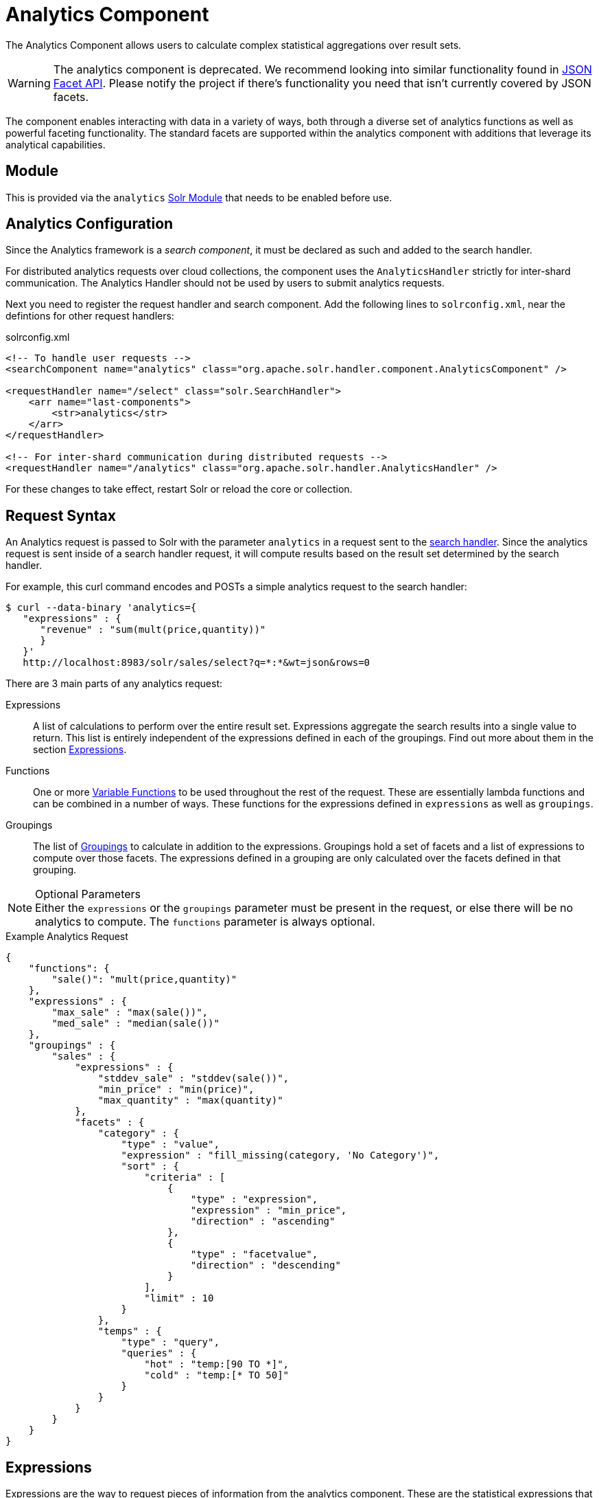 = Analytics Component
:page-children: analytics-expression-sources, analytics-mapping-functions, analytics-reduction-functions
:toclevels: 2
// Licensed to the Apache Software Foundation (ASF) under one
// or more contributor license agreements.  See the NOTICE file
// distributed with this work for additional information
// regarding copyright ownership.  The ASF licenses this file
// to you under the Apache License, Version 2.0 (the
// "License"); you may not use this file except in compliance
// with the License.  You may obtain a copy of the License at
//
//   http://www.apache.org/licenses/LICENSE-2.0
//
// Unless required by applicable law or agreed to in writing,
// software distributed under the License is distributed on an
// "AS IS" BASIS, WITHOUT WARRANTIES OR CONDITIONS OF ANY
// KIND, either express or implied.  See the License for the
// specific language governing permissions and limitations
// under the License.

The Analytics Component allows users to calculate complex statistical aggregations over result sets.

WARNING: The analytics component is deprecated. We recommend looking into similar functionality found in xref:json-facet-api.adoc[JSON Facet API]. Please notify the project if there's functionality you need that isn't currently covered by JSON facets.

The component enables interacting with data in a variety of ways, both through a diverse set of analytics functions as well as powerful faceting functionality.
The standard facets are supported within the analytics component with additions that leverage its analytical capabilities.

== Module

This is provided via the `analytics` xref:configuration-guide:solr-modules.adoc[Solr Module] that needs to be enabled before use.

== Analytics Configuration

Since the Analytics framework is a _search component_, it must be declared as such and added to the search handler.

For distributed analytics requests over cloud collections, the component uses the `AnalyticsHandler` strictly for inter-shard communication.
The Analytics Handler should not be used by users to submit analytics requests.

Next you need to register the request handler and search component.
Add the following lines to `solrconfig.xml`, near the defintions for other request handlers:

[source,xml]
.solrconfig.xml
----
<!-- To handle user requests -->
<searchComponent name="analytics" class="org.apache.solr.handler.component.AnalyticsComponent" />

<requestHandler name="/select" class="solr.SearchHandler">
    <arr name="last-components">
        <str>analytics</str>
    </arr>
</requestHandler>

<!-- For inter-shard communication during distributed requests -->
<requestHandler name="/analytics" class="org.apache.solr.handler.AnalyticsHandler" />
----

For these changes to take effect, restart Solr or reload the core or collection.

== Request Syntax

An Analytics request is passed to Solr with the parameter `analytics` in a request sent to the
xref:configuration-guide:requesthandlers-searchcomponents.adoc#search-handlers[search handler].
Since the analytics request is sent inside of a search handler request, it will compute results based on the result set determined by the search handler.

For example, this curl command encodes and POSTs a simple analytics request to the search handler:

[source,bash]
----
$ curl --data-binary 'analytics={
   "expressions" : {
      "revenue" : "sum(mult(price,quantity))"
      }
   }'
   http://localhost:8983/solr/sales/select?q=*:*&wt=json&rows=0
----

There are 3 main parts of any analytics request:

Expressions::
A list of calculations to perform over the entire result set.
Expressions aggregate the search results into a single value to return.
This list is entirely independent of the expressions defined in each of the groupings.
Find out more about them in the section <<Expressions>>.

Functions::
One or more <<variable-functions, Variable Functions>> to be used throughout the rest of the request.
These are essentially lambda functions and can be combined in a number of ways.
These functions for the expressions defined in `expressions` as well as `groupings`.

Groupings::
The list of <<groupings-and-facets, Groupings>> to calculate in addition to the expressions.
Groupings hold a set of facets and a list of expressions to compute over those facets.
The expressions defined in a grouping are only calculated over the facets defined in that grouping.

[NOTE]
.Optional Parameters
Either the `expressions` or the `groupings` parameter must be present in the request, or else there will be no analytics to compute.
The `functions` parameter is always optional.

[source,json]
.Example Analytics Request
----
{
    "functions": {
        "sale()": "mult(price,quantity)"
    },
    "expressions" : {
        "max_sale" : "max(sale())",
        "med_sale" : "median(sale())"
    },
    "groupings" : {
        "sales" : {
            "expressions" : {
                "stddev_sale" : "stddev(sale())",
                "min_price" : "min(price)",
                "max_quantity" : "max(quantity)"
            },
            "facets" : {
                "category" : {
                    "type" : "value",
                    "expression" : "fill_missing(category, 'No Category')",
                    "sort" : {
                        "criteria" : [
                            {
                                "type" : "expression",
                                "expression" : "min_price",
                                "direction" : "ascending"
                            },
                            {
                                "type" : "facetvalue",
                                "direction" : "descending"
                            }
                        ],
                        "limit" : 10
                    }
                },
                "temps" : {
                    "type" : "query",
                    "queries" : {
                        "hot" : "temp:[90 TO *]",
                        "cold" : "temp:[* TO 50]"
                    }
                }
            }
        }
    }
}
----

== Expressions

Expressions are the way to request pieces of information from the analytics component.
These are the statistical expressions that you want computed and returned in your response.

=== Constructing an Expression

==== Expression Components

An expression is built using fields, constants, mapping functions and reduction functions.
The ways that these can be defined are described below.

Sources::
* Constants: The values defined in the expression.
The supported constant types are described in the section xref:analytics-expression-sources.adoc#constants[Constants].

* Fields: Solr fields that are read from the index.
The supported fields are listed in the section xref:analytics-expression-sources.adoc#supported-field-types[Supported Field Types].

Mapping Functions::
Mapping functions map values for each Solr Document or Reduction.
The provided mapping functions are detailed in the xref:analytics-mapping-functions.adoc[].

* Unreduced Mapping: Mapping a Field with another Field or Constant returns a value for every Solr Document.
Unreduced mapping functions can take fields, constants as well as other unreduced mapping functions as input.

* Reduced Mapping: Mapping a Reduction Function with another Reduction Function or Constant returns a single value.

Reduction Functions::
Functions that reduce the values of sources and/or unreduced mapping functions for every Solr Document to a single value.
The provided reduction functions are detailed in the xref:analytics-reduction-functions.adoc[].

==== Component Ordering

The expression components must be used in the following order to create valid expressions.

. Reduced Mapping Function
.. Constants
.. Reduction Function
... Sources
... Unreduced Mapping Function
.... Sources
.... Unreduced Mapping Function
.. Reduced Mapping Function
. Reduction Function

This ordering is based on the following rules:

* No reduction function can be an argument of another reduction function.
Since all reduction is done together in one step, one reduction function cannot rely on the result of another.
* No fields can be left unreduced, since the analytics component cannot return a list of values for an expression (one for every document).
Every expression must be reduced to a single value.
* Mapping functions are not necessary when creating functions, however as many nested mappings as needed can be used.
* Nested mapping functions must be the same type, so either both must be unreduced or both must be reduced.
A reduced mapping function cannot take an unreduced mapping function as a parameter and vice versa.

==== Example Construction

With the above definitions and ordering, an example expression can be broken up into its components:

[source,bash]
div(sum(a,fill_missing(b,0)),add(10.5,count(mult(a,c)))))

As a whole, this is a reduced mapping function.
The `div` function is a reduced mapping function since it is a xref:analytics-mapping-functions.adoc#division[provided mapping function] and has reduced arguments.

If we break down the expression further:

* `sum(a,fill_missing(b,0))`: Reduction Function +
`sum` is a xref:analytics-reduction-functions.adoc#sum[provided reduction function].
** `a`: Field
** `fill_missing(b,0)`: Unreduced Mapping Function +
`fill_missing` is an unreduced mapping function since it is a xref:analytics-mapping-functions.adoc#fill-missing[provided mapping function] and has a field argument.
*** `b`: Field
*** `0`: Constant

* `add(10.5,count(mult(a,c)))`: Reduced Mapping Function +
`add` is a reduced mapping function since it is a xref:analytics-mapping-functions.adoc#addition[provided mapping function] and has a reduction function argument.
** `10.5`: Constant
** `count(mult(a,c))`: Reduction Function +
`count` is a xref:analytics-reduction-functions.adoc#count[provided reduction function].
*** `mult(a,c)`: Unreduced Mapping Function +
`mult` is an unreduced mapping function since it is a xref:analytics-mapping-functions.adoc#multiplication[provided mapping function] and has two field arguments.
**** `a`: Field
**** `c`: Field

=== Expression Cardinality (Multi-Valued and Single-Valued)

The root of all multi-valued expressions are multi-valued fields.
Single-valued expressions can be started with constants or single-valued fields.
All single-valued expressions can be treated as multi-valued expressions that contain one value.

Single-valued expressions and multi-valued expressions can be used together in many mapping functions, as well as multi-valued expressions being used alone, and many single-valued expressions being used together.
For example:

`add(<single-valued double>, <single-valued double>, ...)`::
Returns a single-valued double expression where the value of the values of each expression are added.

`add(<single-valued double>, <multi-valued double>)`::
Returns a multi-valued double expression where each value of the second expression is added to the single value of the first expression.

`add(<multi-valued double>, <single-valued double>)`::
Acts the same as the above function.

`add(<multi-valued double>)`::
Returns a single-valued double expression which is the sum of the multiple values of the parameter expression.

=== Types and Implicit Casting

The new analytics component currently supports the types listed in the below table.
These types have one-way implicit casting enabled for the following relationships:

[cols="20s,80",options="header"]
|===
| Type | Implicitly Casts To
| Boolean | String
| Date | Long, String
| Integer | Long, Float, Double, String
| Long | Double, String
| Float | Double, String
| Double | String
| String | _none_
|===

An implicit cast means that if a function requires a certain type of value as a parameter, arguments will be automatically converted to that type if it is possible.

For example, `concat()` only accepts string parameters and since all types can be implicitly cast to strings, any type is accepted as an argument.

This also goes for dynamically typed functions.
`fill_missing()` requires two arguments of the same type.
However, two types that implicitly cast to the same type can also be used.

For example, `fill_missing(<long>,<float>)` will be cast to `fill_missing(<double>,<double>)` since long cannot be cast to float and float cannot be cast to long implicitly.

There is an ordering to implicit casts, where the more specialized type is ordered ahead of the more general type.
Therefore even though both long and float can be implicitly cast to double and string, they will be cast to double.
This is because double is a more specialized type than string, which every type can be cast to.

The ordering is the same as their order in the above table.

Cardinality can also be implicitly cast.
Single-valued expressions can always be implicitly cast to multi-valued expressions, since all single-valued expressions are multi-valued expressions with one value.

Implicit casting will only occur when an expression will not "compile" without it.
If an expression follows all typing rules initially, no implicit casting will occur.
Certain functions such as `string()`, `date()`, `round()`, `floor()`, and `ceil()` act as explicit casts, declaring the type that is desired.
However `round()`, `floor()` and `cell()` can return either int or long, depending on the argument type.

== Variable Functions

Variable functions are a way to shorten your expressions and make writing analytics queries easier.
They are essentially lambda functions defined in a request.

[source,json]
.Example Basic Function
----
{
    "functions" : {
        "sale()" : "mult(price,quantity)"
    },
    "expressions" : {
        "max_sale" : "max(sale())",
        "med_sale" : "median(sale())"
    }
}
----

In the above request, instead of writing `mult(price,quantity)` twice, a function `sale()` was defined to abstract this idea.
Then that function was used in the multiple expressions.

Suppose that we want to look at the sales of specific categories:

[source,json]
----
{
    "functions" : {
        "clothing_sale()" : "filter(mult(price,quantity),equal(category,'Clothing'))",
        "kitchen_sale()" : "filter(mult(price,quantity),equal(category,\"Kitchen\"))"
    },
    "expressions" : {
        "max_clothing_sale" : "max(clothing_sale())"
      , "med_clothing_sale" : "median(clothing_sale())"
      , "max_kitchen_sale" : "max(kitchen_sale())"
      , "med_kitchen_sale" : "median(kitchen_sale())"
    }
}
----

=== Arguments

Instead of making a function for each category, it would be much easier to use `category` as an input to the `sale()` function.
An example of this functionality is shown below:

[source,json]
.Example Function with Arguments
----
{
    "functions" : {
        "sale(cat)" : "filter(mult(price,quantity),equal(category,cat))"
    },
    "expressions" : {
        "max_clothing_sale" : "max(sale(\"Clothing\"))"
      , "med_clothing_sale" : "median(sale('Clothing'))"
      , "max_kitchen_sale" : "max(sale(\"Kitchen\"))"
      , "med_kitchen_sale" : "median(sale('Kitchen'))"
    }
}
----

Variable Functions can take any number of arguments and use them in the function expression as if they were a field or constant.

=== Variable Length Arguments

There are analytics functions that take a variable amount of parameters.
Therefore there are use cases where variable functions would need to take a variable amount of parameters.

For example, maybe there are multiple, yet undetermined, number of components to the price of a product.
Functions can take a variable length of parameters if the last parameter is followed by `..`

[source,json]
.Example Function with a Variable Length Argument
----
{
    "functions" : {
        "sale(cat, costs..)" : "filter(mult(add(costs),quantity),equal(category,cat))"
    },
    "expressions" : {
        "max_clothing_sale" : "max(sale('Clothing', material, tariff, tax))"
      , "med_clothing_sale" : "median(sale('Clothing', material, tariff, tax))"
      , "max_kitchen_sale" : "max(sale('Kitchen', material, construction))"
      , "med_kitchen_sale" : "median(sale('Kitchen', material, construction))"
    }
}
----

In the above example a variable length argument is used to encapsulate all of the costs to use for a product.
There is no definite number of arguments requested for the variable length parameter, therefore the clothing expressions can use 3 and the kitchen expressions can use 2.
When the `sale()` function is called, `costs` is expanded to the arguments given.

Therefore in the above request, inside of the `sale` function:

* `add(costs)`

is expanded to both of the following:

* `add(material, tariff, tax)`
* `add(material, construction)`

=== For-Each Functions

[CAUTION]
.Advanced Functionality
====
The following function details are for advanced requests.
====

Although the above functionality allows for an undefined number of arguments to be passed to a function, it does not allow for interacting with those arguments.

Many times we might want to wrap each argument in additional functions.
For example maybe we want to be able to look at multiple categories at the same time.
So we want to see if `category EQUALS x *OR* category EQUALS y` and so on.

In order to do this we need to use for-each lambda functions, which transform each value of the variable length parameter.
The for-each is started with the `:` character after the variable length parameter.

[source,json]
.Example Function with a For-Each
----
{
    "functions" : {
        "sale(cats..)" : "filter(mult(price,quantity),or(cats:equal(category,_)))"
    },
    "expressions" : {
        "max_sale_1" : "max(sale('Clothing', 'Kitchen'))"
      , "med_sale_1" : "median(sale('Clothing', 'Kitchen'))"
      , "max_sale_2" : "max(sale('Electronics', 'Entertainment', 'Travel'))"
      , "med_sale_2" : "median(sale('Electronics', 'Entertainment', 'Travel'))"
    }
}
----

In this example, `cats:` is the syntax that starts a for-each lambda function over every parameter `cats`, and the `\_` character is used to refer to the value of `cats` in each iteration in the for-each.
When `sale("Clothing", "Kitchen")` is called, the lambda function `equal(category,_)` is applied to both Clothing and Kitchen inside of the `or()` function.

Using all of these rules, the expression:

[source,text]
`sale("Clothing","Kitchen")`

is expanded to:

[source,text]
`filter(mult(price,quantity),or(equal(category,"Kitchen"),equal(category,"Clothing")))`

by the expression parser.

== Groupings And Facets

Facets, much like in other parts of Solr, allow analytics results to be broken up and grouped by attributes of the data that the expressions are being calculated over.

The currently available facets for use in the analytics component are Value Facets, Pivot Facets, Range Facets and Query Facets.
Each facet is required to have a unique name within the grouping it is defined in, and no facet can be defined outside of a grouping.

Groupings allow users to calculate the same grouping of expressions over a set of facets.
Groupings must have both `expressions` and `facets` given.

[source,json]
.Example Base Facet Request
----
{
    "functions" : {
        "sale()" : "mult(price,quantity)"
    },
    "groupings" : {
        "sales_numbers" : {
            "expressions" : {
                "max_sale" : "max(sale())",
                "med_sale" : "median(sale())"
            },
            "facets" : {
                "<name>" : "< facet request >"
            }
        }
    }
}
----

[source,json]
.Example Base Facet Response
----
{
    "analytics_response" : {
        "groupings" : {
            "sales_numbers" : {
                "<name>" : "< facet response >"
            }
        }
    }
}
----

=== Facet Sorting

Some Analytics facets allow for complex sorting of their results.
The two current sortable facets are <<value-facets, Analytic Value Facets>> and <<analytic-pivot-facets, Analytic Pivot Facets>>.

==== Parameters

`criteria`::
+
[%autowidth,frame=none]
|===
s|Required |Default: none
|===
+
The list of criteria to sort the facet by.
+
It takes the following parameters:

`type`:::
+
[%autowidth,frame=none]
|===
s|Required |Default: none
|===
+
The type of sort.
There are two possible values:
* `expression`: Sort by the value of an expression defined in the same grouping.
* `facetvalue`: Sort by the string-representation of the facet value.

`Direction`:::
+
[%autowidth,frame=none]
|===
|Optional |Default: `ascending`
|===
+
The direction to sort.
The options are `ascending` or `descending`.

`expression`:::
+
[%autowidth,frame=none]
|===
|Optional |Default: none
|===
+
When `type` is `expression`, the name of an expression defined in the same grouping.

`limit`::
+
[%autowidth,frame=none]
|===
|Optional |Default: `-1`
|===
+
Limit the number of returned facet values to the top _N_.
The default means there is no limit.

`offset`::
+
[%autowidth,frame=none]
|===
|Optional |Default: `0`
|===
+
When a limit is set, skip the top _N_ facet values.

[source,json]
.Example Sort Request
----
{
    "criteria" : [
        {
            "type" : "expression",
            "expression" : "max_sale",
            "direction" : "ascending"
        },
        {
            "type" : "facetvalue",
            "direction" : "descending"
        }
    ],
    "limit" : 10,
    "offset" : 5
}
----

=== Value Facets

Value facets are used to group documents by the value of a mapping expression applied to each document.
Mapping expressions are expressions that do not include a reduction function.

For more information, refer to the <<expression-components, Expressions section>>.
For example:

* `mult(quantity, sum(price, tax))`: breakup documents by the revenue generated.
* `fillmissing(state, "N/A")`: breakup documents by state, where N/A is used when the document doesn't contain a state.

Value facets can be sorted.

==== Parameters

`expression`::
+
[%autowidth,frame=none]
|===
s|Required |Default: none
|===
+
The expression to choose a facet bucket for each document.

`sort`::
+
[%autowidth,frame=none]
|===
|Optional |Default: none
|===
+
A <<Facet Sorting,sort>> for the results of the pivot.

[source,json]
.Example Value Facet Request
----
{
    "type" : "value",
    "expression" : "fillmissing(category,'No Category')",
    "sort" : {}
}
----

[source,json]
.Example Value Facet Response
----
[
    { "..." : "..." },
    {
        "value" : "Electronics",
        "results" : {
            "max_sale" : 103.75,
            "med_sale" : 15.5
        }
    },
    {
        "value" : "Kitchen",
        "results" : {
            "max_sale" : 88.25,
            "med_sale" : 11.37
        }
    },
    { "..." : "..." }
]
----

[NOTE]
This is a replacement for field facets that existed in the original Analytics Component.
Field facet functionality is maintained in value facets by using the name of a field as the expression.

=== Analytic Pivot Facets

Pivot Facets are used to group documents by the value of multiple mapping expressions applied to each document.

Pivot Facets work much like layers of <<Value Facets>>.
A list of pivots is required, and the order of the list directly impacts the results returned.
The first pivot given will be treated like a normal value facet.
The second pivot given will be treated like one value facet for each value of the first pivot.
Each of these second-level value facets will be limited to the documents in their first-level facet bucket.
This continues for however many pivots are provided.

Sorting is enabled on a per-pivot basis.
This means that if your top pivot has a sort with `limit:1`, then only that first value of the facet will be drilled down into.
Sorting in each pivot is independent of the other pivots.

==== Parameters

`pivots`::
+
[%autowidth,frame=none]
|===
s|Required |Default: none
|===
+
The list of pivots to calculate a drill-down facet for.
The list is ordered by top-most to bottom-most level.

`name`:::
+
[%autowidth,frame=none]
|===
s|Required |Default: none
|===
+
The name of the pivot.

`expression`:::
+
[%autowidth,frame=none]
|===
s|Required |Default: none
|===
+
The expression to choose a facet bucket for each document.

`sort`:::
+
[%autowidth,frame=none]
|===
|Optional |Default: none
|===
+
A <<Facet Sorting,sort>> for the results of the pivot.

[source,json]
.Example Pivot Facet Request
----
{
    "type" : "pivot",
    "pivots" : [
        {
            "name" : "country",
            "expression" : "country",
            "sort" : {}
        },
        {
            "name" : "state",
            "expression" : "fillmissing(state, fillmissing(providence, territory))"
        },
        {
            "name" : "city",
            "expression" : "fillmissing(city, 'N/A')",
            "sort" : {}
        }
    ]
}
----


[source,json]
.Example Pivot Facet Response
----
[
    { "..." : "..." },
    {
        "pivot" : "Country",
        "value" : "USA",
        "results" : {
            "max_sale" : 103.75,
            "med_sale" : 15.5
        },
        "children" : [
            { "..." : "..." },
            {
                "pivot" : "State",
                "value" : "Texas",
                "results" : {
                    "max_sale" : 99.2,
                    "med_sale" : 20.35
                },
                "children" : [
                    { "..." : "..." },
                    {
                        "pivot" : "City",
                        "value" : "Austin",
                        "results" : {
                            "max_sale" : 94.34,
                            "med_sale" : 17.60
                        }
                    },
                    { "..." : "..." }
                ]
            },
            { "..." : "..." }
        ]
    },
    { "..." : "..." }
]
----

=== Analytics Range Facets

Range Facets are used to group documents by the value of a field into a given set of ranges.
The inputs for analytics range facets are identical to those used for Solr range facets.
Refer to the section xref:faceting.adoc#range-faceting[Range Faceting] for more information regarding use.

==== Parameters

`field`::
+
[%autowidth,frame=none]
|===
s|Required |Default: none
|===
+
Field to be faceted over.

`start`::
+
[%autowidth,frame=none]
|===
s|Required |Default: none
|===
+
The bottom end of the range.

`end`::
+
[%autowidth,frame=none]
|===
s|Required |Default: none
|===
+
The top end of the range.

`gap`::
+
[%autowidth,frame=none]
|===
s|Required |Default: none
|===
+
A list of range gaps to generate facet buckets.
If the buckets do not add up to fit the `start` to `end` range, then the last `gap` value will repeated as many times as needed to fill any unused range.

`hardend`::
+
[%autowidth,frame=none]
|===
|Optional |Default: `false`
|===
+
Whether to cutoff the last facet bucket range at the `end` value if it spills over.

`include`::
+
[%autowidth,frame=none]
|===
|Optional |Default: `lower`
|===
+
The boundaries to include in the facet buckets.
* `lower` - All gap-based ranges include their lower bound.
* `upper` - All gap-based ranges include their upper bound.
* `edge` - The first and last gap ranges include their edge bounds (lower for the first one, upper for the last one), even if the corresponding upper/lower option is not specified.
* `outer` - The `before` and `after` ranges will be inclusive of their bounds, even if the first or last ranges already include those boundaries.
* `all` - Includes all options: `lower`, `upper`, `edge`, and `outer`.

`others`::
+
[%autowidth,frame=none]
|===
|Optional |Default: `none`
|===
+
Additional ranges to include in the facet.
* `before` - All records with field values lower then lower bound of the first range.
* `after` - All records with field values greater then the upper bound of the last range.
* `between` - All records with field values between the lower bound of the first range and the upper bound of the last range.
* `none` - Include facet buckets for none of the above.
* `all` - Include facet buckets for `before`, `after` and `between`.

[source,json]
.Example Range Facet Request
----
{
    "type" : "range",
    "field" : "price",
    "start" : "0",
    "end" : "100",
    "gap" : [
        "5",
        "10",
        "10",
        "25"
    ],
    "hardend" : true,
    "include" : [
        "lower",
        "upper"
    ],
    "others" : [
        "after",
        "between"
    ]
}
----

[source,json]
.Example Range Facet Response
----
[
    {
        "value" : "[0 TO 5]",
        "results" : {
            "max_sale" : 4.75,
            "med_sale" : 3.45
        }
    },
    {
        "value" : "[5 TO 15]",
        "results" : {
            "max_sale" : 13.25,
            "med_sale" : 10.20
        }
    },
    {
        "value" : "[15 TO 25]",
        "results" : {
            "max_sale" : 22.75,
            "med_sale" : 18.50
        }
    },
    {
        "value" : "[25 TO 50]",
        "results" : {
            "max_sale" : 47.55,
            "med_sale" : 30.33
        }
    },
    {
        "value" : "[50 TO 75]",
        "results" : {
            "max_sale" : 70.25,
            "med_sale" : 64.54
        }
    },
    { "..." : "..." }
]
----

=== Query Facets

Query facets are used to group documents by given set of queries.

==== Parameters

`queries`::
+
[%autowidth,frame=none]
|===
s|Required |Default: none
|===
+
The list of queries to facet by.

[source,json]
.Example Query Facet Request
----
{
    "type" : "query",
    "queries" : {
        "high_quantity" : "quantity:[ 5 TO 14 ] AND price:[ 100 TO * ]",
        "low_quantity" : "quantity:[ 1 TO 4 ] AND price:[ 100 TO * ]"
    }
}
----

[source,json]
.Example Query Facet Response
----
[
    {
        "value" : "high_quantity",
        "results" : {
            "max_sale" : 4.75,
            "med_sale" : 3.45
        }
    },
    {
        "value" : "low_quantity",
        "results" : {
            "max_sale" : 13.25,
            "med_sale" : 10.20
        }
    }
]
----
